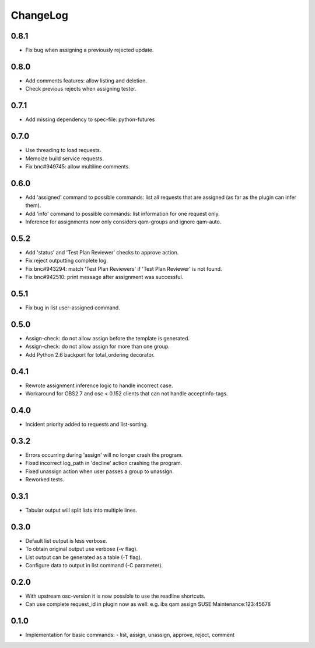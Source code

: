 ChangeLog 
#########

0.8.1
=====

- Fix bug when assigning a previously rejected update.

0.8.0
=====

- Add comments features: allow listing and deletion.
- Check previous rejects when assigning tester.

0.7.1
=====

- Add missing dependency to spec-file: python-futures

0.7.0
=====

- Use threading to load requests.
- Memoize build service requests.
- Fix bnc#949745: allow multiline comments.

0.6.0
=====

- Add 'assigned' command to possible commands: list all requests that are
  assigned (as far as the plugin can infer them).
- Add 'info' command to possible commands: list information for one request
  only.
- Inference for assignments now only considers qam-groups and ignore qam-auto.

0.5.2
=====

- Add 'status' and 'Test Plan Reviewer' checks to approve action.
- Fix reject outputting complete log.
- Fix bnc#943294: match 'Test Plan Reviewers' if 'Test Plan Reviewer' is not
  found.
- Fix bnc#942510: print message after assignment was successful.

0.5.1
=====

- Fix bug in list user-assigned command.

0.5.0
=====

- Assign-check: do not allow assign before the template is generated.
- Assign-check: do not allow assign for more than one group.
- Add Python 2.6 backport for total_ordering decorator.

0.4.1
=====

- Rewrote assignment inference logic to handle incorrect case.
- Workaround for OBS2.7 and osc < 0.152 clients that can not handle
  acceptinfo-tags.

0.4.0
=====

- Incident priority added to requests and list-sorting.

0.3.2
=====

- Errors occurring during 'assign' will no longer crash the program.
- Fixed incorrect log_path in 'decline' action crashing the program.
- Fixed unassign action when user passes a group to unassign.
- Reworked tests.

0.3.1
=====

- Tabular output will split lists into multiple lines.

0.3.0
=====

- Default list output is less verbose.
- To obtain original output use verbose (-v flag).
- List output can be generated as a table (-T flag).
- Configure data to output in list command (-C parameter).

0.2.0
=====

- With upstream osc-version it is now possible to use the readline shortcuts.
- Can use complete request_id in plugin now as well:
  e.g. ibs qam assign SUSE:Maintenance:123:45678

0.1.0
=====

- Implementation for basic commands:
  - list, assign, unassign, approve, reject, comment
